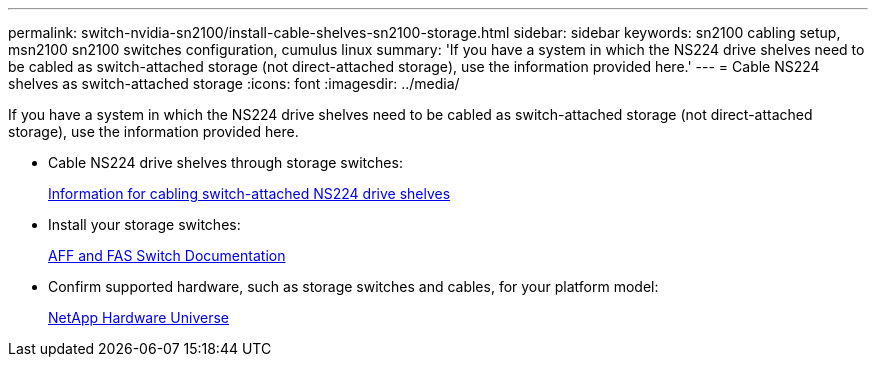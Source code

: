 ---
permalink: switch-nvidia-sn2100/install-cable-shelves-sn2100-storage.html
sidebar: sidebar
keywords: sn2100 cabling setup, msn2100 sn2100 switches configuration, cumulus linux
summary: 'If you have a system in which the NS224 drive shelves need to be cabled as switch-attached storage (not direct-attached storage), use the information provided here.'
---
= Cable NS224 shelves as switch-attached storage
:icons: font
:imagesdir: ../media/

[.lead]
If you have a system in which the NS224 drive shelves need to be cabled as switch-attached storage (not direct-attached storage), use the information provided here.

* Cable NS224 drive shelves through storage switches:
+
https://library.netapp.com/ecm/ecm_download_file/ECMLP2876580[Information for cabling switch-attached NS224 drive shelves^]

* Install your storage switches:
+
https://docs.netapp.com/us-en/ontap-systems-switches/index.html[AFF and FAS Switch Documentation^]

* Confirm supported hardware, such as storage switches and cables, for your platform model:
+
https://hwu.netapp.com/[NetApp Hardware Universe^]

